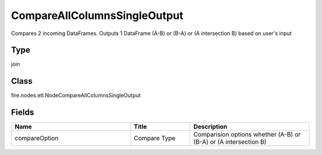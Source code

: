 CompareAllColumnsSingleOutput
=========== 

Compares 2 incoming DataFrames. Outputs 1 DataFrame (A-B) or (B-A) or (A intersection B) based on user's input

Type
--------- 

join

Class
--------- 

fire.nodes.etl.NodeCompareAllColumnsSingleOutput

Fields
--------- 

.. list-table::
      :widths: 10 5 10
      :header-rows: 1

      * - Name
        - Title
        - Description
      * - compareOption
        - Compare Type
        - Comparision options whether (A-B) or (B-A) or (A intersection B)




